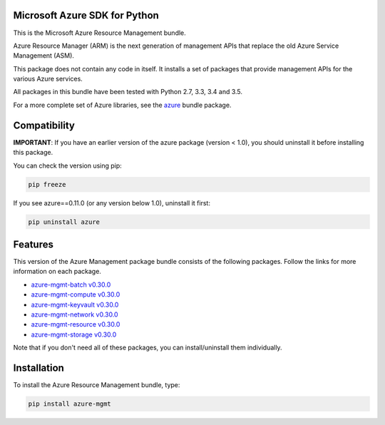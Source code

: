 Microsoft Azure SDK for Python
==============================

This is the Microsoft Azure Resource Management bundle.

Azure Resource Manager (ARM) is the next generation of management APIs that
replace the old Azure Service Management (ASM).

This package does not contain any code in itself. It installs a set
of packages that provide management APIs for the various Azure services.

All packages in this bundle have been tested with Python 2.7, 3.3, 3.4 and 3.5.

For a more complete set of Azure libraries, see the `azure <https://pypi.python.org/pypi/azure>`__ bundle package.


Compatibility
=============

**IMPORTANT**: If you have an earlier version of the azure package
(version < 1.0), you should uninstall it before installing this package.

You can check the version using pip:

.. code:: shell

    pip freeze

If you see azure==0.11.0 (or any version below 1.0), uninstall it first:

.. code:: shell

    pip uninstall azure


Features
========

This version of the Azure Management package bundle consists of the
following packages. Follow the links for more information on each package.

-  `azure-mgmt-batch v0.30.0 <https://pypi.python.org/pypi/azure-mgmt-batch/0.30.0>`__
-  `azure-mgmt-compute v0.30.0 <https://pypi.python.org/pypi/azure-mgmt-compute/0.30.0>`__
-  `azure-mgmt-keyvault v0.30.0 <https://pypi.python.org/pypi/azure-mgmt-keyvault/0.30.0>`__
-  `azure-mgmt-network v0.30.0 <https://pypi.python.org/pypi/azure-mgmt-network/0.30.0>`__
-  `azure-mgmt-resource v0.30.0 <https://pypi.python.org/pypi/azure-mgmt-resource/0.30.0>`__
-  `azure-mgmt-storage v0.30.0 <https://pypi.python.org/pypi/azure-mgmt-storage/0.30.0>`__

Note that if you don't need all of these packages, you can install/uninstall them individually.


Installation
============

To install the Azure Resource Management bundle, type:

.. code:: shell

    pip install azure-mgmt

